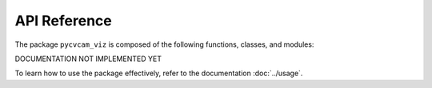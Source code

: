 API Reference
==============

The package ``pycvcam_viz`` is composed of the following functions, classes, and modules:

DOCUMENTATION NOT IMPLEMENTED YET

To learn how to use the package effectively, refer to the documentation :doc:`../usage`.